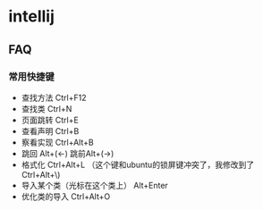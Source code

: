 * intellij
** FAQ
*** 常用快捷键
    - 查找方法 Ctrl+F12
    - 查找类 Ctrl+N
    - 页面跳转 Ctrl+E
    - 查看声明 Ctrl+B
    - 察看实现 Ctrl+Alt+B
    - 跳回 Alt+(<-) 跳前Alt+(->)   
    - 格式化 Ctrl+Alt+L （这个键和ubuntu的锁屏键冲突了，我修改到了Ctrl+Alt+\)
    - 导入某个类（光标在这个类上） Alt+Enter
    - 优化类的导入 Ctrl+Alt+O

